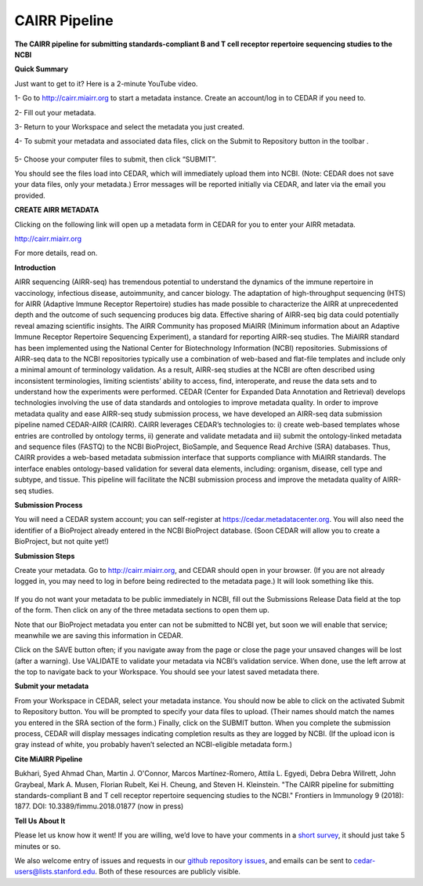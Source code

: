 CAIRR Pipeline 
=====================

**The CAIRR pipeline for submitting standards-compliant B and T cell receptor repertoire sequencing studies to the NCBI**

**Quick Summary**

Just want to get to it? Here is a 2-minute YouTube video.

.. raw:: html

    <div style="position: relative; padding-bottom: 56.25%; height: 0; overflow: hidden; max-width: 100%; height: auto;">
        <iframe src="https://www.youtube.com/embed/Db5WqHUgpOI?ecver=1" frameborder="0" allowfullscreen style="position: absolute; top: 0; left: 0; width: 100%; height: 100%;"></iframe>
    </div>

1- Go to http://cairr.miairr.org to start a metadata instance. Create an account/log in to CEDAR if you need to.

2- Fill out your metadata.

3- Return to your Workspace and select the metadata you just created. 

4- To submit your metadata and associated data files, click on the Submit to Repository button in the toolbar . 

   .. image:: ./images/cedar_repo_icon.png

5- Choose your computer files to submit, then click “SUBMIT”.


You should see the files load into CEDAR, which will immediately upload them into NCBI. (Note: CEDAR does not save your data files, only your metadata.) Error messages will be reported initially via CEDAR, and later via the email you provided.

**CREATE AIRR METADATA** 

Clicking on the following link will open up a metadata form in CEDAR for you to enter your AIRR metadata.

http://cairr.miairr.org

For more details, read on.

**Introduction**

AIRR sequencing (AIRR-seq) has tremendous potential to understand the dynamics of the immune repertoire in vaccinology, infectious disease, autoimmunity, and cancer biology. The adaptation of high-throughput sequencing (HTS) for AIRR (Adaptive Immune Receptor Repertoire) studies has made possible to characterize the AIRR at unprecedented depth and the outcome of such sequencing produces big data. Effective sharing of AIRR-seq big data could potentially reveal amazing scientific insights. The AIRR Community has proposed MiAIRR (Minimum information about an Adaptive Immune Receptor Repertoire Sequencing Experiment), a standard for reporting AIRR-seq studies. The MiAIRR standard has been implemented using the National Center for Biotechnology Information (NCBI) repositories. Submissions of AIRR-seq data to the NCBI repositories typically use a combination of web-based and flat-file templates and include only a minimal amount of terminology validation. As a result, AIRR-seq studies  at the NCBI are often described using inconsistent terminologies, limiting scientists’ ability to access, find, interoperate, and reuse the data sets and to understand how the experiments were performed. CEDAR (Center for Expanded Data Annotation and Retrieval) develops technologies involving the use of data standards and ontologies to improve metadata quality. In order to improve metadata quality and ease AIRR-seq study submission process, we have developed an AIRR-seq data submission pipeline named CEDAR-AIRR (CAIRR). CAIRR leverages CEDAR’s technologies to:  i) create web-based templates whose entries are controlled by ontology terms, ii) generate and validate metadata and iii) submit the ontology-linked metadata and sequence files (FASTQ) to the NCBI BioProject, BioSample, and Sequence Read Archive (SRA) databases. Thus, CAIRR provides a web-based metadata submission interface that supports compliance with MiAIRR standards. The interface enables ontology-based validation for several data elements, including: organism, disease, cell type and subtype, and tissue. This pipeline will facilitate the NCBI submission process and improve the metadata quality of AIRR-seq studies. 

**Submission Process**

You will need a CEDAR system account; you can self-register at  https://cedar.metadatacenter.org.  You will also need the identifier of a BioProject already entered in the NCBI BioProject database. (Soon CEDAR will allow you to create a BioProject, but not quite yet!)

**Submission Steps**

Create your metadata. Go to http://cairr.miairr.org, and CEDAR should open in your browser. (If you are not already logged in, you may need to log in before being redirected to the metadata page.) It will look something like this. 


   .. image:: ./images/miairr_cedartemplate.png


If you do not want your metadata to be public immediately in NCBI, fill out the Submissions Release Data field at the top of the form. Then click on any of the three metadata sections to open them up.

Note that our BioProject metadata you enter can not be submitted to NCBI yet, but soon we will enable that service; meanwhile we are saving this information in CEDAR.

Click on the SAVE button often; if you navigate away from the page or close the page your unsaved changes will be lost (after a warning). Use VALIDATE to validate your metadata via NCBI’s validation service. When done, use the left arrow at the top to navigate back to your Workspace. You should see your latest saved metadata there.

**Submit your metadata**

From your Workspace in CEDAR, select your metadata instance. You should now be able to click on the activated Submit to Repository button. You will be prompted to specify your data files to upload. (Their names should match the names you entered in the SRA section of the form.) Finally, click on the SUBMIT button. When you complete the submission process, CEDAR will display messages indicating completion results as they are logged by NCBI. (If the upload icon is gray  instead of white, you probably haven’t selected an NCBI-eligible metadata form.)

**Cite MiAIRR Pipeline**

Bukhari, Syed Ahmad Chan, Martin J. O'Connor, Marcos Martínez-Romero, Attila L. Egyedi, Debra Debra Willrett, John Graybeal, Mark A. Musen, Florian Rubelt, Kei H. Cheung, and Steven H. Kleinstein. "The CAIRR pipeline for submitting standards-compliant B and T cell receptor repertoire sequencing studies to the NCBI." Frontiers in Immunology 9 (2018): 1877. DOI: 10.3389/fimmu.2018.01877 (now in press)


**Tell Us About It**

Please let us know how it went!  If you are willing, we’d love to have your comments in a `short survey <https://www.surveymonkey.com/r/your-metadata-experience>`_, it should just take 5 minutes or so. 

We also welcome entry of issues and requests in our `github repository issues <https://github.com/metadatacenter/cedar-project/issues>`_, and emails can be sent to cedar-users@lists.stanford.edu. Both of these resources are publicly visible. 
